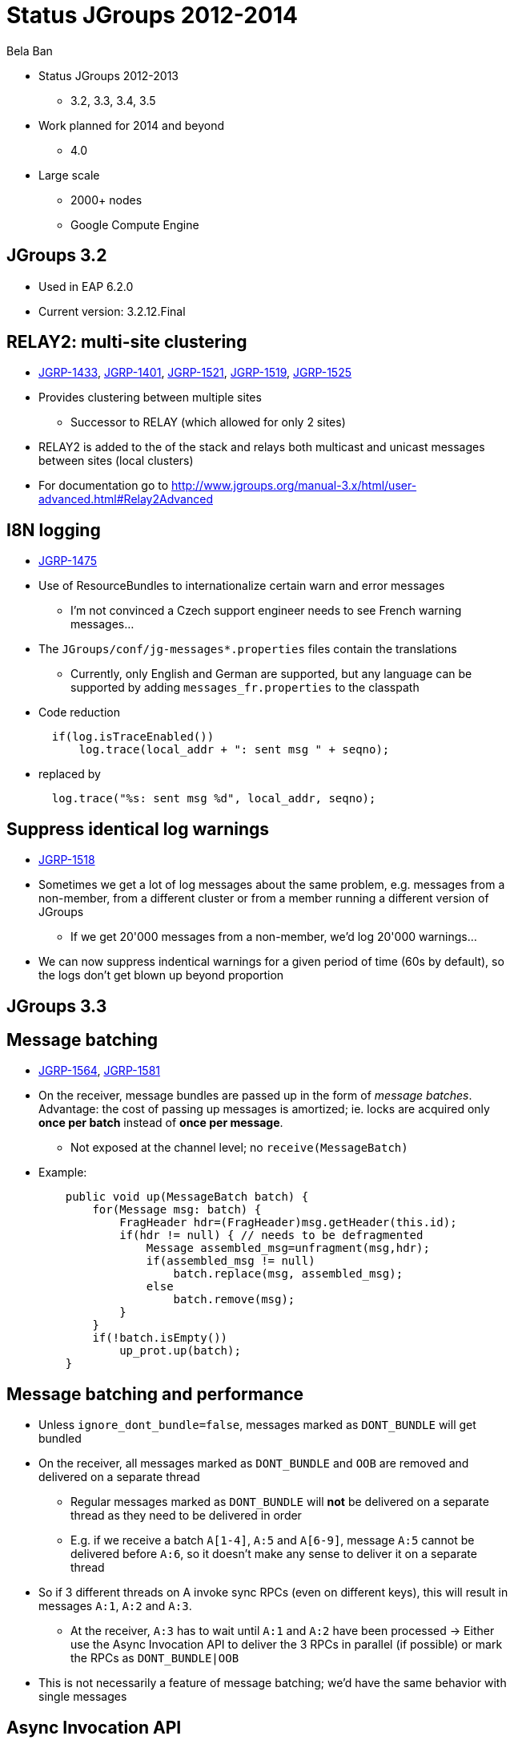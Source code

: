 

Status JGroups 2012-2014
========================
:author:    Bela Ban
:backend:   slidy
:max-width: 45em
:icons:

* Status JGroups 2012-2013
** 3.2, 3.3, 3.4, 3.5
* Work planned for 2014 and beyond
** 4.0
* Large scale
** 2000+ nodes
** Google Compute Engine


JGroups 3.2
-----------
* Used in EAP 6.2.0
* Current version: 3.2.12.Final




RELAY2: multi-site clustering
-----------------------------

* https://issues.jboss.org/browse/JGRP-1433[JGRP-1433],
  http://issues.jboss.org/browse/JGRP-1401[JGRP-1401],
  https://issues.jboss.org/browse/JGRP-1521[JGRP-1521],
  https://issues.jboss.org/browse/JGRP-1519[JGRP-1519],
  https://issues.jboss.org/browse/JGRP-1525[JGRP-1525]

* Provides clustering between multiple sites
** Successor to RELAY (which allowed for only 2 sites)
* RELAY2 is added to the of the stack and relays both multicast and
  unicast messages between sites (local clusters) 
* For documentation go to
  http://www.jgroups.org/manual-3.x/html/user-advanced.html#Relay2Advanced



I8N logging
-----------
* https://issues.jboss.org/browse/JGRP-1475[JGRP-1475]
* Use of ResourceBundles to internationalize certain warn and error
  messages
** I'm not convinced a Czech support engineer needs to see French
warning messages...
* The +JGroups/conf/jg-messages*.properties+ files contain the
  translations
** Currently, only English and German are supported, but any language
  can be supported by adding +messages_fr.properties+ to the classpath
* Code reduction
[source,java]
  if(log.isTraceEnabled())
      log.trace(local_addr + ": sent msg " + seqno);

* replaced by
[source,java]
  log.trace("%s: sent msg %d", local_addr, seqno);


Suppress identical log warnings
-------------------------------
* https://issues.jboss.org/browse/JGRP-1518[JGRP-1518]
* Sometimes we get a lot of log messages about the same problem,
  e.g. messages from a non-member, from a different cluster or from a
  member running a different version of JGroups 
** If we get 20'000 messages from a non-member, we'd log 20'000 warnings...
* We can now suppress indentical warnings for a given period of time
  (60s by default), so the logs don't get blown up beyond proportion






JGroups 3.3
-----------

Message batching
----------------
* https://issues.jboss.org/browse/JGRP-1564[JGRP-1564],
  https://issues.jboss.org/browse/JGRP-1581[JGRP-1581] 
* On the receiver, message bundles are passed up in the form of _message batches_. Advantage:
  the cost of passing up messages is amortized; ie. locks
  are acquired only *once per batch* instead of *once per message*.
** Not exposed at the channel level; no +receive(MessageBatch)+
* Example:
[source,java]
    public void up(MessageBatch batch) {
        for(Message msg: batch) {
            FragHeader hdr=(FragHeader)msg.getHeader(this.id);
            if(hdr != null) { // needs to be defragmented
                Message assembled_msg=unfragment(msg,hdr);
                if(assembled_msg != null)
                    batch.replace(msg, assembled_msg);
                else
                    batch.remove(msg);
            }
        }
        if(!batch.isEmpty())
            up_prot.up(batch);
    }


Message batching and performance
--------------------------------
* Unless +ignore_dont_bundle=false+, messages marked as +DONT_BUNDLE+ will get bundled
* On the receiver, all messages marked as +DONT_BUNDLE+ and +OOB+ are removed and
  delivered on a separate thread
** Regular messages marked as +DONT_BUNDLE+ will *not* be delivered on a separate
   thread as they need to be delivered in order
** E.g. if we receive a batch +A[1-4]+, +A:5+ and +A[6-9]+, message +A:5+ cannot be delivered
   before +A:6+, so it doesn't make any sense to deliver it on a separate thread
* So if 3 different threads on A invoke sync RPCs (even on different keys), this will
  result in messages +A:1+, +A:2+ and +A:3+.
** At the receiver, +A:3+ has to wait until +A:1+ and +A:2+ have been processed
-> Either use the Async Invocation API to deliver the 3 RPCs in parallel (if possible)
   or mark the RPCs as +DONT_BUNDLE|OOB+
* This is not necessarily a feature of message batching; we'd have the same behavior
  with single messages



Async Invocation API
--------------------
* https://issues.jboss.org/browse/JGRP-1587[JGRP-1587]
* This allows the recipient of a message in MessageDispatcher or RpcDispatcher to make the delivering thread return
  immediately (making it available for other requests) and to send the response later
* Advantages
** It is the _application_ which now decides how to deliver messages (e.g. sequentially
   or in parallel), and _not JGroups_. The  application knows this better than JGroups
   anyway.
** No clogging of the JGroups thread pools
* Example: Infinispan RPCs accessing different key sets could be delivered concurrently
* Documentation is here: http://www.jgroups.org/manual-3.x/html/user-building-blocks.html#AsyncInvocation.


UNICAST3
--------
* https://issues.jboss.org/browse/JGRP-1589[JGRP-1589]
* New unicast protocol combining the advantages of +UNICAST+ and +UNICAST2+. It has the immediately delivery
  characteristics of +UNICAST+ and the speed of +UNICAST2+ and is the default unicast protocol in 3.3
* Characteristics
** Reduces ack-based traffic while still acking messages quickly (solves
   last-message-lost problem)
*** Message batches are acked as a whole, e.g. batch 20-60 acks only 60
** Prevents problems with concurrent closing and message sending on the same
   connection by flushing pending messages  before closing a connection
** Reduces memory requirements at the sender by quickly purging messages received by the receiver
** Provides selective retransmission (request from receiver to sender)
*** There's not more than 1 ack per +xmit_interval+ period
* For details: https://github.com/belaban/JGroups/blob/master/doc/design/UNICAST3.txt


New thread pool for JGroups-internal messages only
--------------------------------------------------
* https://issues.jboss.org/browse/JGRP-1599[JGRP-1599]
* Added a new thread pool to be used by JGroups only
  (+internal_thread_pool.enabled=true|false+)
* This prevents OOB messages sent by applications to clog the pool and slow internal
  messages such as heartbeats or flow control credits down 


RELAY2 fixes and enhancements
-----------------------------
* https://issues.jboss.org/browse/JGRP-1517[JGRP-1517],
  https://issues.jboss.org/browse/JGRP-1528[JGRP-1528], 
  https://issues.jboss.org/browse/JGRP-1542[JGRP-1542],
  https://issues.jboss.org/browse/JGRP-1543[JGRP-1543],
  https://issues.jboss.org/browse/JGRP-1547[JGRP-1547],
  https://issues.jboss.org/browse/JGRP-1629[JGRP-1629],
  https://issues.jboss.org/browse/JGRP-1623[JGRP-1623]
* When a coordinator crashes, messages are buffered until the new
  coordinator takes over. JGRP-1517 ensures that resending the
  buffered messages occurs before new messages are sent
* JGRP-1528 forwards messages in batches rather than individually, not blocking senders
* JGRP-1542 copies flags of relayed messages, so flags such as OOB are preserved.
* JGRP-1543 provides site-unreachable notifications, so callers know that a site is unreachable.
* JGRP-1547 provides timing stats for forwarding of messages
* JGRP-1629 adds the ability to insert a RELAY2 protocol to an already connected stack



PDC
---
* https://issues.jboss.org/browse/JGRP-1541[JGRP-1541]
* A new protocol to cache discovery responses on disk, suitable for use with (e.g.)
  TCPPING.
* Ref: http://belaban.blogspot.ch/2012/11/persisting-discovery-responses-with.html


SUPERVISOR
----------
* https://issues.jboss.org/browse/JGRP-1557[JGRP-1557]
* New protocol which can auto-correct (or log) things at runtime, based on rules
* Ref: http://belaban.blogspot.ch/2013/01/supervisor-detecting-faults-and-fixing.html


Log4j2 is now the default logging framework used
------------------------------------------------
* https://issues.jboss.org/browse/JGRP-1585[JGRP-1585]
* Log4j is still supported, but log4j2 is preferred (more efficient and less
  blocking)
* Less useless logging code if(log.isCrapEnabled())
** Exception: heavily executed code (there is a small perf penalty)



Pick NIC based on pattern matching
----------------------------------
* https://issues.jboss.org/browse/JGRP-1606[JGRP-1606]
* E.g. +UDP.match_interface="eth*"+


MPerfRpc
--------
* https://issues.jboss.org/browse/JGRP-1625[JGRP-1625]
* New performance test for RPCs



//TP: simplified +transfer-queue+ bundler
//---------------------------------------
//* https://issues.jboss.org/browse/JGRP-1540[JGRP-1540]
//* The new bundler (enabled by default) is simpler and more efficient than the previous ones
//* It queues messages until a max size has been reached, or until no more messages are
//  available in the queue, and then sends the queued messages as a message bundle
//* The advantage is that we now don't need the +DONT_BUNDLE+ message flag anymore, as either
//  the bundle will fill quickly, or no more message is available and so we send the
//  message(s) quickly
//* This is important for sync RPCs.
//* Note that +DONT_BUNDLE+ messages are now bundled, too, so if bundling is to be avoided, the
//  +DONT_BUNDLE+ flag has to be used *and* +ignore_dont_bundle+ set to false


3 bundlers
----------
* +sender-sends-with-timer+ ("old")
* +transfer-queue+ ("new")
* +sender-sends+ ("latest")

+sender-sends-with-timer+
-------------------------
* Sends a message bundle if time has elapsed or queued msgs have exceeded max size
* High latency but good throughput
** Not good for sync RPCs: use +DONT_BUNDLE+ flag

image:../images/sender-sends-with-timer.png["sender-sends"]




+transfer-queue+
----------------
* Messages are placed in a bounded queue; senders block if it is full
* Dedicated thread to pull and send messages
** A message (bundle) is sent when max size is exceeded or queue is empty
*** Single messages are sent quickly; +DONT_BUNDLE+ is not needed
* Thread contention for access to the queue when we have many sender threads


image:../images/transfer-queue.png["transfer-queue"]


+sender-sends+ (3.5)
--------------------
* A sender thread is used to send the message bundle when max size has been
   exceeded or no other thread is present
* Similar to transfer-queue in latency and throughput
* +DONT_BUNDLE+ is not used anymore

image:../images/sender-sends.png["sender-sends"]




Message bundling with +sender-sends+ or +transfer-queue+
--------------------------------------------------------
* Messages are sent when
** max size is exceeded, or
** no other message is in the queue (+transfer-queue+), or
** no other sender thread is present (+sender-sends+)

image:../images/SenderSendsBundler.png["sender-sends bundler"]



Message bundling and delivery
-----------------------------
* All messages are bundled at the sender (ignoring +DONT_BUNDLE+)
* At the receiver, we receive single messages or message batches (bundles)
* The correct thread pool is found and single msgs or batches are passed up
* Before OOB or OOB_INTERNAL batches are passed up, we remove messages
  tagged with +DONT_BUNDLE|OOB+ and deliver them in separate threads
* OOB batches (no +DONT_BUNDLE+) are delivered before regular batches
* All messages of an OOB batch are delivered by the same thread
** If we want delivery of each message in an OOB batch by a separate thread,
   use +DONT_BUNDLE|OOB+






Performance of the bundlers
---------------------------
[cols="5,1,10",options="header"]
|========================================
| Name | Latency | Throughput
| +sender-sends-with-timer+ | high | high, decreases with more threads
| +transfer-queue+ | low | high, decreases with many threads
| +sender-sends+ | low | low for 1 thread, increases with more threads
|========================================
* With TCP as transport, Nagling should be disabled (TCP.tcp_nodelay=true) for low latency
* Performance test numbers: https://issues.jboss.org/browse/JGRP-1717
* We need to re-run the Infinispan perf tests


Performance characteristics of the bundlers
-------------------------------------------
* For single threads, +sender-sends+ is the worst, +transfer-queue+ the best
** Single threads always end up sending a single message with +sender-sends+
** With +transfer-queue+, _message bundles_ are sent which is faster
** Like Nagling (TCP_NODELAY): single threads have a better perf if it is on
** Discussion: sender sends 1000 messages
*** Flag 1-999 with MORE_MSGS_COMING flag
*** Never send a single message if this flag is set
*** Send message (bundle) when flag is absent
**** Requires the notion of a _batch_ (present in Infinispan?)
* For 2 and more threads, +sender-sends+ is about the same as +transfer-queue+,
  +sender-sends-with-timer+ is the best
* For many threads (10 and more), +sender-sends+ has the best performance
** More perf investigation is needed here...
* Eventually I want to remove +sender-sends-with-timer+
* Note that +DONT_BUNDLE+ messages are now bundled, too, so if bundling is to be avoided, the
  +DONT_BUNDLE+ flag has to be used *and* +ignore_dont_bundle+ set to false






New Timer implementation
------------------------
* https://issues.jboss.org/browse/JGRP-1553[JGRP-1553]
* Efficient, faster and simpler than the previous implementations
* This is the default now


STABLE: reduction of time until stability
-----------------------------------------
* https://issues.jboss.org/browse/JGRP-1570[JGRP-1570],
  https://issues.jboss.org/browse/JGRP-1595[JGRP-1595]
* With increasing cluster size, it took much longer to achieve stability, as the time to
  send out a STABLE message was scaled with the cluster size
* This is not done anymore, and we have now by default enabled
  +send_stable_msgs_to_coord_only+
* Members send their STABLE messages to the current coordinator only instead of
  multicasting them to all members
** This cuts traffic, especially with TCP







JGroups 3.4.2
-------------
* 3.4.1 used in EAP 7.x (not yet released)
* Current version: 3.4.2.Final



Pluggable policy for picking coordinator
----------------------------------------
* https://issues.jboss.org/browse/JGRP-592[JGRP-592]
* View and merge-view creation is now pluggable; this means that an application can
  determine which member is the coordinator
** Might be useful to implement cluster singletons in Wildfly
* Documentation: http://www.jgroups.org/manual/html/user-advanced.html#MembershipChangePolicy.


RELAY2: allow for more than one site master
-------------------------------------------
* https://issues.jboss.org/browse/JGRP-1649[JGRP-1649]
* If we have a lot of traffic between sites, having more than 1 site master
increases performance and reduces stress on the single site master


Fork channels: private light-weight channels
--------------------------------------------
* https://issues.jboss.org/browse/JGRP-1613[JGRP-1613]
* This allows multiple light-weight channels to be created over the same (base) channel
* The fork channels are private to the app which creates them and the app can also add
  protocols over the default stack
* These protocols are also private to the app.
* Doc: http://www.jgroups.org/manual/html/user-advanced.html#ForkChannel
* Blog: http://belaban.blogspot.ch/2013/08/how-to-hijack-jgroups-channel-inside.html



Kerberos based authentication
-----------------------------
* https://issues.jboss.org/browse/JGRP-1657[JGRP-1657]
* New AUTH plugin contributed by Martin Swales
* Experimental, needs more work


Probe now works with TCP too
----------------------------
* https://issues.jboss.org/browse/JGRP-1568[JGRP-1568]
* If multicasting is not enabled, probe.sh can be started as follows:
    +probe.sh -addr 192.168.1.5 -port 12345+
, where +192.168.1.5:12345+ is the physical address:port of a node.
* Probe will ask that node for the addresses of all other members and then send the
  request to all members



UNICAST3: ack messages sooner
-----------------------------
* https://issues.jboss.org/browse/JGRP-1664[JGRP-1664]
* A message would get acked after delivery, not reception
* This was changed, so that long running app code would not delay acking the message,
  which could lead to unneeded retransmission by the sender


Compress Digest and MutableDigest
---------------------------------
* https://issues.jboss.org/browse/JGRP-1317[JGRP-1317],
  https://issues.jboss.org/browse/JGRP-1354[JGRP-1354], 
  https://issues.jboss.org/browse/JGRP-1391[JGRP-1391],
  https://issues.jboss.org/browse/JGRP-1690[JGRP-1690]
* When a digest and a view are the same, the +members+ field of the digest points to
  the +members+ field of the view, resulting in reduced memory use.
** The members are marshalled only once.
* View and MergeView now use arrays rather than lists to store
  membership and subgroups
* Delta views: when we have a cluster of 1000 nodes, and new nodes X and Y join while
  B, C and D leave, JGroups used to send a new view of 1001 members to *all* current
  members and to X and Y
** Now the full view is only sent to the new joiners X and Y
** A so called _delta view_ is sent to all existing (1000) members
** A delta view has a ref to the previous view and contains only the joiners and
   leavers
** Every member which receives a delta view computes the new view based on the prev
   view and the deltas
*** This reduces view based traffic *dramatically* for large clusters


Large clusters
--------------
* https://issues.jboss.org/browse/JGRP-1700: uses a bitset rather than a list for STABLE msgs, reducing memory consumption
* https://issues.jboss.org/browse/JGRP-1704: don't print the full list of members
* https://issues.jboss.org/browse/JGRP-1705: suppression of fake merge-views
* https://issues.jboss.org/browse/JGRP-1710: move contents of GMS headers into message body (otherwise packet at
  transport gets too big)
* https://issues.jboss.org/browse/JGRP-1713: ditto for VIEW-RSP in MERGE3
* https://issues.jboss.org/browse/JGRP-1714: move large data in headers to message body



Moved to Ivy for dependency management
--------------------------------------
[source,xml]
<?xml version="1.0" encoding="UTF-8"?>
<ivy-module version="2.0" xmlns:xsi="http://www.w3.org/2001/XMLSchema-instance"
            xsi:noNamespaceSchemaLocation="http://ant.apache.org/ivy/schemas/ivy.xsd">
    <info organisation="org.jgroups" module="jgroups" revision="3.5.0.Alpha1"/>
    <dependencies>
        <dependency org="biz.aQute"                name="bnd"             rev="1.50.0"/>
        <dependency org="bouncycastle"             name="bcprov-jdk15"    rev="140"/>
        <dependency org="org.jboss.byteman"        name="byteman"         rev="2.1.4"/>
        <dependency org="org.jboss.byteman"        name="byteman-bmunit"  rev="2.1.4"/>
        <dependency org="org.jboss.byteman"        name="byteman-install" rev="2.1.4"/>
        <dependency org="org.jboss.byteman"        name="byteman-submit"  rev="2.1.4"/>
        <dependency org="log4j"                    name="log4j"           rev="1.2.14"/>
        <dependency org="org.apache.logging.log4j" name="log4j-api"       rev="2.0-beta9"/>
        <dependency org="org.apache.logging.log4j" name="log4j-core"      rev="2.0-beta9"/>
        <dependency org="xalan"                    name="serializer"      rev="2.7.1"/>
        <dependency org="xalan"                    name="xalan"           rev="2.7.1"/>
        <dependency org="org.testng"               name="testng"          rev="6.8.7"/>
        <dependency org="com.beust"                name="jcommander"      rev="1.5"/>
    </dependencies>
</ivy-module>





JGroups 3.5
-----------


Bundler improvements
--------------------

* New bundler_type names
** +sender-sends-with-timer+, +transfer-queue+
** New bundler +sender-sends+
** See previous discussion

* Send batch of 1 as a single message
** https://issues.jboss.org/browse/JGRP-1726[JGRP-1726]
** Sending a single message is a bit more efficient than sending a message batch of 1

* Ignore DONT_BUNDLE flag
** https://issues.jboss.org/browse/JGRP-1737[JGRP-1737]
** Bundles all messages on the sender, even ones marked with DONT_BUNDLE
*** On the receiver, removes messages marked with DONT_BUNDLE and OOB
   and sends them up as separate messages on a separate thread via the
   thread pool
** Requires a recent bundler (transfer-queue, sender-sends)


Threads processed by the internal thread pool should not do work stealing
-------------------------------------------------------------------------
* https://issues.jboss.org/browse/JGRP-1732[JGRP-1732]
* Even internal threads used to do work stealing
** When done, an internal thread tried to remove messages from the message table
   and pass them up
** Now this is not done anymore
** The point is that internal threads should only do internal work and nothing else
* This prevents the internal thread pool from getting exhausted



Fixed regression between 3.2 and 3.3/3.4
----------------------------------------
* https://issues.jboss.org/browse/JGRP-1716[JGRP-1716]
* Single messages are now parsed by the thread pool again rather than by
  the receiving thread



Enable diagnostics dynamically
------------------------------
* https://issues.jboss.org/browse/JGRP-1747[JGRP-1747]
* Even with diagnostics disabled in the config, there's a method call
  that can turn diagnostics on via JMX or byteman



JGroups 4.0
-----------
* API changes
** Trashing UNICAST, UNICAST2, NAKACK
* NIO.2
** Direct buffers
** Reducing of buffer copying
** Scattering and gathering
** Selector model for UDP and TCP ?


NIO.2: goals
------------
* Reduce buffer copying
** Native buffers
** Gathering writes
*** Infinispan passes its buffer directly to the network socket
** Scattering reads
*** The buffer read from the network socket is passed directly to Infinispan
* Non-blocking
** Reduces threads needed
*** Currently TCP uses a 1 thread-per-connection model
** Not relevant for UDP
* Selector based model
** Common selection based model for all transports (UDP and TCP)
** Parallel use of (multiple?) UDP and TCP transports
*** Flag to select transport type (e.g. select TCP for unicast messages)



Current buffer handling
-----------------------
image:../images/CurrentArch.png["Current architecture"] 



NIO.2 buffer handling
---------------------
image:../images/NIOArch.png["NIO.2 architecture"] 


NIO.2: buffer handling
----------------------
* Buffer reuse
** When can a buffer be released and filled with new data ?
*** Example: JGroups creates a buffer, reads data into it, passes
    +buf/offset/length+ to Infinispan
*** If Infinispan returns immediately and reads the buffer in a different
    thread (e.g. using the Async Invocation API), the buffer cannot be reused
    by JGroups immediately
**** Release API ?
** Should we create new buffers for every read/write or reuse buffers ?
*** Buffers might grow when receiving large messages
*** Penalty for creation of native buffers (slow)
* Make the choice of native versus heap buffers configurable ?
* RDMA
** Use of native buffers should suppress buffer copying on the same box
*** Currently only implemented for TCP (Oracle's JVM)


NIO.2: API changes
------------------
* API changes
** How does Infinispan pass a ref to its buffer to JGroups ?
*** For gathering writes
** Use of +(Byte)Buffer+ rather than +byte[] buffer+ ?
** Use with RpcDispatcher 
*** +(Request,Response)Marshaller+
** Streamable
*** Use of an adapter class (+ByteBuffer(Output,Input)Stream+) ?


NIO.2: selector model
---------------------
* 1 selector thread, thread pools for processing of reads and writes
* UDP and TCP sockets are simply registered with the same selector
* Messages can be sent over different transports
** Message flag to select
*** Defaults: multicasts=UDP, unicasts=TCP
* Issues to investigate
** Do we really need non-blocking for UDP ?


Infiniband support
------------------
* Available for TCP only (no code changes): Sockets Direct Protocol (SDP)
** Solaris and Linux supported by Oracle's JVM
** Define in a config file which connections should bypass TCP and directly use Infiniband
** Use system prop to enable:
[literal]
  java -Dcom.sun.sdp.conf=sdp.conf -Djava.net.preferIPv4Stack=true  ExampleApplication

* Non-transparent support
** JNI to RDMA API (Verbs/OFED API)
** Not really an option; I don't want any C code in JGroups
** I'd rather wait for a Java API for Infiniband in the JDK
*** If there's none, then this shows that there's no demand for Infiniband/Java 

* We should test Infinispan over Infiniband (DIST mode)
* http://docs.oracle.com/javase/tutorial/sdp/sockets



Large clusters
--------------
* Largest cluster is 1500+ nodes
** http://belaban.blogspot.ch/2013/09/new-record-for-large-jgroups-cluster.html
* This resulted in many improvements (see previous slides) from which smaller
  clusters also benefit
* The goal is 2000+


Google Compute Engine
---------------------
* 1000 USD credits to test large JGroups cluster
** Credits expire June 2014, so I have to tackle this soonish


